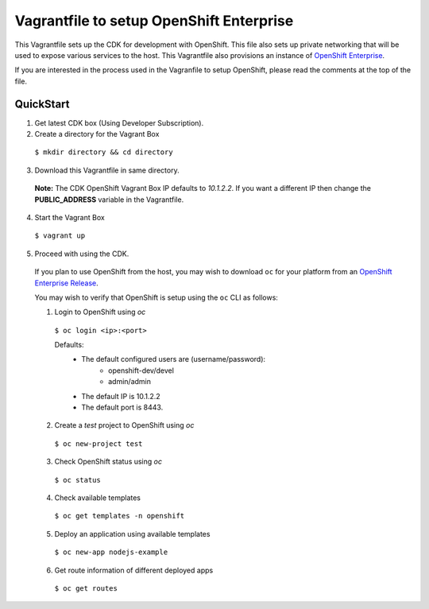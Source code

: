 Vagrantfile to setup  OpenShift Enterprise
==========================================

This Vagrantfile sets up the CDK for development with OpenShift.  This file also sets up private networking that will be used to expose various services to the host.  This Vagrantfile also provisions an instance of `OpenShift Enterprise <https://www.openshift.com/enterprise/whats-new.html>`_.

If you are interested in the process used in the Vagranfile to setup OpenShift, please read the comments at the top of the file.

QuickStart
----------

1. Get latest CDK box (Using Developer Subscription).

2. Create a directory for the Vagrant Box

  ``$ mkdir directory && cd directory``

3. Download this Vagrantfile in same directory.

  **Note:** The CDK OpenShift Vagrant Box IP defaults to *10.1.2.2*. If you want a different IP then change the **PUBLIC_ADDRESS** variable in the Vagrantfile.

4. Start the Vagrant Box

  ``$ vagrant up``

5. Proceed with using the CDK.

  If you plan to use OpenShift from the host, you may wish to download ``oc`` for your platform from an `OpenShift Enterprise Release <https://access.redhat.com/downloads/content/290>`_.

  You may wish to verify that OpenShift is setup using the ``oc`` CLI as follows:

  1. Login to OpenShift using *oc*

    ``$ oc login <ip>:<port>``

    Defaults:
      * The default configured users are (username/password):
          * openshift-dev/devel
          * admin/admin
      * The default IP is 10.1.2.2
      * The default port is 8443.

  2. Create a `test` project to OpenShift using *oc* 

    ``$ oc new-project test``

  3. Check OpenShift status using *oc*

    ``$ oc status``

  4. Check available templates

    ``$ oc get templates -n openshift``

  5. Deploy an application using available templates

    ``$ oc new-app nodejs-example``

  6. Get route information of different deployed apps

    ``$ oc get routes``
